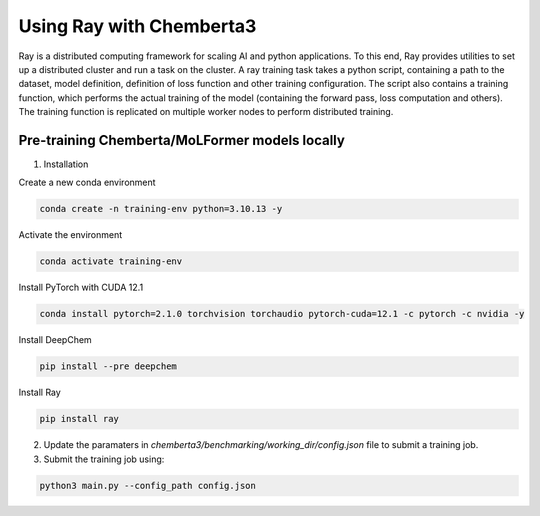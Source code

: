 Using Ray with Chemberta3
=========================

Ray is a distributed computing framework for scaling AI and python applications. To this end, Ray 
provides utilities to set up a distributed cluster and run a task on the cluster. A ray training task 
takes a python script, containing a path to the dataset, model definition, definition of loss function 
and other training configuration. The script also contains a training function, which performs the 
actual training of the model (containing the forward pass, loss computation and others). The training 
function is replicated on multiple worker nodes to perform distributed training.

Pre-training Chemberta/MoLFormer models locally
-----------------------------------------------

1. Installation 

Create a new conda environment

.. code-block:: bash

    conda create -n training-env python=3.10.13 -y

Activate the environment

.. code-block:: bash

    conda activate training-env

Install PyTorch with CUDA 12.1

.. code-block:: bash

    conda install pytorch=2.1.0 torchvision torchaudio pytorch-cuda=12.1 -c pytorch -c nvidia -y

Install DeepChem

.. code-block:: bash

    pip install --pre deepchem

Install Ray

.. code-block:: bash

    pip install ray

2. Update the paramaters in `chemberta3/benchmarking/working_dir/config.json` file to submit a training job.

3. Submit the training job using:

.. code-block:: bash

    python3 main.py --config_path config.json
